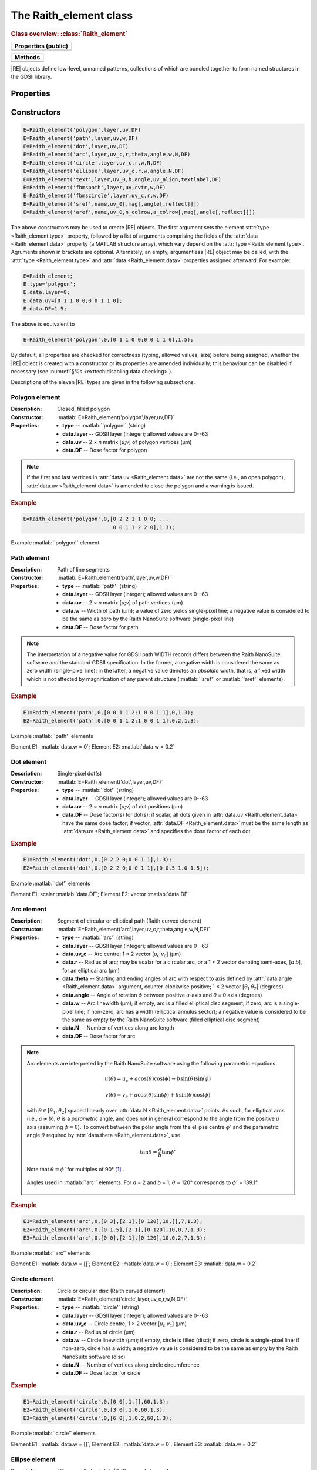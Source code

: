 The Raith_element class
=======================

.. rubric:: Class overview:  :class:`Raith_element`

+---------------------+
| Properties (public) |
+=====================+
|                     |
+---------------------+

+---------+
| Methods |
+=========+
|         |
+---------+

.. class:: Raith_element

|RE| objects define low-level, unnamed patterns, collections of which are bundled together to form named structures in the GDSII library.


Properties
----------

.. attribute:: Raith_element.type

   String specifying type of element; allowed values are :matlab:`'polygon'`, :matlab:`'path'`, :matlab:`'dot'`, :matlab:`'arc'`, :matlab:`'circle'`, :matlab:`'ellipse'`, :matlab:`'text'`, :matlab:`'fbmspath'`, :matlab:`'fbmscircle'`, :matlab:`'sref'`, or :matlab:`'aref'`.

.. attribute:: Raith_element.data

   Structure array containing additional record data for element; allowed field names and typing of values are determined by the element type (see :numref:`§%s <Raith_element:Constructors>`).


Constructors
------------

.. code-block:: matlab

   E=Raith_element('polygon',layer,uv,DF)
   E=Raith_element('path',layer,uv,w,DF)
   E=Raith_element('dot',layer,uv,DF)
   E=Raith_element('arc',layer,uv_c,r,theta,angle,w,N,DF)
   E=Raith_element('circle',layer,uv_c,r,w,N,DF)
   E=Raith_element('ellipse',layer,uv_c,r,w,angle,N,DF)
   E=Raith_element('text',layer,uv_0,h,angle,uv_align,textlabel,DF)
   E=Raith_element('fbmspath',layer,uv,cvtr,w,DF)
   E=Raith_element('fbmscircle',layer,uv_c,r,w,DF)
   E=Raith_element('sref',name,uv_0[,mag[,angle[,reflect]]])
   E=Raith_element('aref',name,uv_0,n_colrow,a_colrow[,mag[,angle[,reflect]]])


The above constructors may be used to create |RE| objects. The first argument sets the element :attr:`type <Raith_element.type>` property, followed by a list of arguments comprising the fields of the :attr:`data <Raith_element.data>` property (a MATLAB structure array), which vary depend on the :attr:`type <Raith_element.type>`. Agruments shown in brackets are optional.
Alternately, an empty, argumentless |RE| object may be called, with the :attr:`type <Raith_element.type>` and :attr:`data <Raith_element.data>` properties assigned afterward. For example:

.. code-block:: matlab

   E=Raith_element;
   E.type='polygon';
   E.data.layer=0;
   E.data.uv=[0 1 1 0 0;0 0 1 1 0];
   E.data.DF=1.5;

The above is equivalent to

.. code-block:: matlab

   E=Raith_element('polygon',0,[0 1 1 0 0;0 0 1 1 0],1.5);

By default, all properties are checked for correctness (typing, allowed values, size) before being assigned, whether the |RE| object is created with a constructor or its properties are amended individually; this behaviour can be disabled if necessary (see :numref:`§%s <exttech:disabling data checking>`).

Descriptions of the eleven |RE| types are given in the following subsections.


Polygon element
^^^^^^^^^^^^^^^

:Description: Closed, filled polygon
:Constructor: :matlab:`E=Raith_element('polygon',layer,uv,DF)`
:Properties: + **type** --  :matlab:`'polygon'` (string)
             + **data.layer** -- GDSII layer (integer); allowed values are 0--63
             + **data.uv** -- 2 × *n* matrix [*u*;\ *v*] of polygon vertices (µm)
             + **data.DF** -- Dose factor for polygon

.. note::

   If the first and last vertices in :attr:`data.uv <Raith_element.data>` are not the same (i.e., an open polygon), :attr:`data.uv <Raith_element.data>` is amended to close the polygon and a warning is issued.

.. rubric:: Example
.. code-block:: matlab

   E=Raith_element('polygon',0,[0 2 2 1 1 0 0; ...
                                0 0 1 1 2 2 0],1.3);

.. _polygon_element:
.. figure:: images/polygon_element.svg
   :align: center
   :width: 500

   Example :matlab:`'polygon'` element


Path element
^^^^^^^^^^^^

:Description: Path of line segments
:Constructor: :matlab:`E=Raith_element('path',layer,uv,w,DF)`
:Properties: + **type** --  :matlab:`'path'` (string)
             + **data.layer** -- GDSII layer (integer); allowed values are 0--63
             + **data.uv** -- 2 × *n* matrix [*u*;\ *v*] of path vertices (µm)
             + **data.w** -- Width of path (µm); a value of zero yields single-pixel line; a negative value is considered to be the same as zero by the Raith NanoSuite software (single-pixel line)
             + **data.DF** -- Dose factor for path

.. note::

   The interpretation of a negative value for GDSII path WIDTH records differs between the Raith NanoSuite software and the standard GDSII specification.  In the former, a negative width is considered the same as zero width (single-pixel line); in the latter, a negative value denotes an *absolute* width, that is, a fixed width which is not affected by magnification of any parent structure (:matlab:`'sref'` or :matlab:`'aref'` elements).

.. rubric:: Example
.. code-block:: matlab

   E1=Raith_element('path',0,[0 0 1 1 2;1 0 0 1 1],0,1.3);
   E2=Raith_element('path',0,[0 0 1 1 2;1 0 0 1 1],0.2,1.3);

.. _path_element:
.. figure:: images/path_element.svg
   :align: center
   :width: 500

   Example :matlab:`'path'` elements

   Element E1: :matlab:`data.w = 0`; Element E2: :matlab:`data.w = 0.2`


Dot element
^^^^^^^^^^^

:Description: Single-pixel dot(s)
:Constructor: :matlab:`E=Raith_element('dot',layer,uv,DF)`
:Properties: + **type** --  :matlab:`'dot'` (string)
             + **data.layer** -- GDSII layer (integer); allowed values are 0--63
             + **data.uv** -- 2 × *n* matrix [*u*;\ *v*] of dot positions (µm)
             + **data.DF** -- Dose factor(s) for dot(s); if scalar, all dots given in :attr:`data.uv <Raith_element.data>` have the same dose factor; if vector, :attr:`data.DF <Raith_element.data>` must be the same length as :attr:`data.uv <Raith_element.data>` and specifies the dose factor of each dot

.. rubric:: Example
.. code-block:: matlab

   E1=Raith_element('dot',0,[0 2 2 0;0 0 1 1],1.3);
   E2=Raith_element('dot',0,[0 2 2 0;0 0 1 1],[0 0.5 1.0 1.5]);

.. _dot_element:
.. figure:: images/dot_element.svg
   :align: center
   :width: 500

   Example :matlab:`'dot'` elements

   Element E1: scalar :matlab:`data.DF`; Element E2: vector :matlab:`data.DF`


Arc element
^^^^^^^^^^^

:Description: Segment of circular or elliptical path (Raith curved element)
:Constructor: :matlab:`E=Raith_element('arc',layer,uv_c,r,theta,angle,w,N,DF)`
:Properties: + **type** --  :matlab:`'arc'` (string)
             + **data.layer** -- GDSII layer (integer); allowed values are 0--63
             + **data.uv_c** -- Arc centre; 1 × 2 vector [*u*\ :sub:`c` \ *v*\ :sub:`c`] (µm)
             + **data.r** -- Radius of arc; may be scalar for a circular arc, or a 1 × 2 vector denoting semi-axes, [*a b*], for an elliptical arc (µm)
             + **data.theta** -- Starting and ending angles of arc with respect to axis defined by :attr:`data.angle <Raith_element.data>` argument, counter-clockwise positive; 1 × 2 vector [*θ*\ :sub:`1` *θ*\ :sub:`2`] (degrees)
             + **data.angle** -- Angle of rotation *ϕ* between positive *u*-axis and *θ* = 0 axis (degrees)
             + **data.w** -- Arc linewidth (µm); if empty, arc is a filled elliptical disc segment; if zero, arc is a single-pixel line; if non-zero, arc has a width (elliptical annulus sector); a negative value is considered to be the same as empty by the Raith NanoSuite software (filled elliptical disc segment)
             + **data.N** -- Number of vertices along arc length
             + **data.DF** -- Dose factor for arc

.. note::

   Arc elements are interpreted by the Raith NanoSuite software using the following parametric equations:

   .. math::

      u(\theta)=u_c+a\cos(\theta)\cos(\phi)-b\sin(\theta)\sin(\phi)

      v(\theta)=v_c+a\cos(\theta)\sin(\phi)+b\sin(\theta)\cos(\phi)

   with :math:`\theta\in[\theta_1,\theta_2]` spaced linearly over :attr:`data.N <Raith_element.data>` points.  As such, for elliptical arcs (i.e., :math:`a\not= b`), :math:`\theta` is a *parametric* angle, and does not in general correspond to the angle from the positive *u* axis (assuming :math:`\phi = 0`).  To convert between the polar angle from the ellipse centre :math:`\phi'` and the parametric angle :math:`\theta` required by :attr:`data.theta <Raith_element.data>`, use

   .. math:: \tan\theta=\frac{a}{b}\tan{\phi'}

   Note that :math:`\theta=\phi'` for multiples of 90° [1]_ .

   .. _arc_diagram:
   .. figure:: images/arc_diagram.svg
      :align: center
      :width: 500

      Angles used in :matlab:`'arc'` elements. For *a* = 2 and *b* = 1, :math:`\theta` = 120° corresponds to :math:`\phi'` = 139.1°.

.. rubric:: Example
.. code-block:: matlab

   E1=Raith_element('arc',0,[0 3],[2 1],[0 120],10,[],7,1.3);
   E2=Raith_element('arc',0,[0 1.5],[2 1],[0 120],10,0,7,1.3);
   E3=Raith_element('arc',0,[0 0],[2 1],[0 120],10,0.2,7,1.3);

.. _arc_element:
.. figure:: images/arc_element.svg
   :align: center
   :width: 500

   Example :matlab:`'arc'` elements

   Element E1: :matlab:`data.w = []`; Element E2: :matlab:`data.w = 0`; Element E3: :matlab:`data.w = 0.2`


Circle element
^^^^^^^^^^^^^^

:Description: Circle or circular disc (Raith curved element)
:Constructor: :matlab:`E=Raith_element('circle',layer,uv_c,r,w,N,DF)`
:Properties: + **type** --  :matlab:`'circle'` (string)
             + **data.layer** -- GDSII layer (integer); allowed values are 0--63
             + **data.uv_c** -- Circle centre; 1 × 2 vector [*u*\ :sub:`c` \ *v*\ :sub:`c`] (µm)
             + **data.r** -- Radius of circle (µm)
             + **data.w** -- Circle linewidth (µm); if empty, circle is filled (disc); if zero, circle is a single-pixel line; if non-zero, circle has a width; a negative value is considered to be the same as empty by the Raith NanoSuite software (disc)
             + **data.N** -- Number of vertices along circle circumference
             + **data.DF** -- Dose factor for circle

.. rubric:: Example
.. code-block:: matlab

   E1=Raith_element('circle',0,[0 0],1,[],60,1.3);
   E2=Raith_element('circle',0,[3 0],1,0,60,1.3);
   E3=Raith_element('circle',0,[6 0],1,0.2,60,1.3);

.. _circle_element:
.. figure:: images/circle_element.svg
   :align: center
   :width: 500

   Example :matlab:`'circle'` elements

   Element E1: :matlab:`data.w = []`; Element E2: :matlab:`data.w = 0`; Element E3: :matlab:`data.w = 0.2`


Ellipse element
^^^^^^^^^^^^^^^

:Description: Ellipse or elliptical disk (Raith curved element)
:Constructor: :matlab:`E=Raith_element('ellipse',layer,uv_c,r,w,angle,N,DF)`
:Properties: + **type** --  :matlab:`'ellipse'` (string)
             + **data.layer** -- GDSII layer (integer); allowed values are 0--63
             + **data.uv_c** -- Ellipse centre; 1 × 2 vector [*u*\ :sub:`c` \ *v*\ :sub:`c`] (µm)
             + **data.r** -- Semi-axes of ellipse; 1 × 2 vector [*a b*] (µm); *a* corresponds to the semi-axis in the :attr:`data.angle <Raith_element.data>` direction
             + **data.w** -- Ellipse linewidth (µm); if empty, ellipse is filled (elliptical disc); if zero, ellipse is a single-pixel line; if non-zero, ellipse has a width; a negative value is considered to be the same as empty by the Raith NanoSuite software (elliptical disc)
             + **data.angle** -- Angle of rotation *ϕ* between positive *u*-axis and *a* semi-axis (degrees)
             + **data.N** -- Number of vertices along ellipse circumference
             + **data.DF** -- Dose factor for ellipse

.. rubric:: Example
.. code-block:: matlab

   E1=Raith_element('ellipse',0,[0 6],[2 1],[],10,60,1.3);
   E2=Raith_element('ellipse',0,[0 3],[2 1],0,10,60,1.3);
   E3=Raith_element('ellipse',0,[0 0],[2 1],0.2,10,60,1.3);

.. _ellipse_element:
.. figure:: images/ellipse_element.svg
   :align: center
   :width: 500

   Example :matlab:`'ellipse'` elements

   Element E1: :matlab:`data.w = []`; Element E2: :matlab:`data.w = 0`; Element E3: :matlab:`data.w = 0.2`


Text element
^^^^^^^^^^^^

:Description: Text rendered as simple polygons
:Constructor: :matlab:`E=Raith_element('text',layer,uv_0,h,angle,uv_align,textlabel,DF)`
:Properties: + **type** --  :matlab:`'text'` (string)
             + **data.layer** -- GDSII layer (integer); allowed values are 0--63
             + **data.uv_0** -- Text anchor point; 1 × 2 vector [*u*\ :sub:`0` \ *v*\ :sub:`0`] (µm)
             + **data.h** -- Height of capital letters (µm)
             + **data.angle** -- Angle of rotation of text with respect to positive *u*-axis (degrees)
             + **data.uv_align** -- Alignment of text with respect to anchor point; 1 × 2 vector [*u*\ :sub:`align` \ *v*\ :sub:`align`]; allowed values are 0 (left/top), 1 (centre), and 2 (right/bottom), as follows (the + symbols denote the text anchor points):

                .. image:: images/text_uv_align.svg

             + **data.textlabel** -- Text to be written (string).  The allowed characters, shown as rendered, are:

                .. image:: images/text_chars.svg

                in addition to the space character ( ). When rendered, text is kerned using a lookup table (text is not fixed width).

                .. attention::

                   Use Unicode character `U+00B5 <https://util.unicode.org/UnicodeJsps/character.jsp?a=00B5>`_ to enter the letter "µ" in :attr:`data.textlabel <Raith_element.data>`.  Other similar characters (e.g., `U+03BC <https://util.unicode.org/UnicodeJsps/character.jsp?a=03BC>`_, `U+1D6CD <https://util.unicode.org/UnicodeJsps/character.jsp?a=1D6CD>`_, `U+1D707 <https://util.unicode.org/UnicodeJsps/character.jsp?a=1D707>`_, `U+1D741 <https://util.unicode.org/UnicodeJsps/character.jsp?a=1D741>`_, `U+1D77B <https://util.unicode.org/UnicodeJsps/character.jsp?a=1D77B>`_, `U+1D7B5 <https://util.unicode.org/UnicodeJsps/character.jsp?a=1D7B5>`_) will result in an error.

             + **data.DF** -- Dose factor for text

.. note::

   A `simply connected <https://en.wikipedia.org/wiki/Simply_connected_space>`_ font is used in |RE| :matlab:`'text'` elements to avoid the problem of symbol segments being released during a sacrificial layer etch. As an example, consider etching the letter "A" through the device layer of a silicon-on-insulator chip. In the default Raith NanoSuite font, the triangular centre of the letter "A" is not connected to the surrounding plane. If the underlying buried oxide layer was subsequetly etched away isotropically for sufficiently long (e.g., in buffered-oxide etch), the central triangle would be released, potentially landing on a critical feature of the chip. A letter "A" rendered as a |RE| :matlab:`'text'` element does not encounter this problem due to its simply connected nature. The |RE| :matlab:`'text'` element font is inspired by the `Geogrotesque <https://emtype.net/fonts/geogrotesque>`_ and `Geogrotesque Stencil <https://emtype.net/fonts/geogrotesque-stencil>`_ fonts.

   .. figure:: images/A_comparison.svg
      :align: center
      :width: 500

      Comparison between letter "A" rendered using the Raith NanoSuite default font (left) and |RE| font (right)

.. rubric:: Example
.. code-block:: matlab

   E=Raith_element('text',0,[0 0],1,30,[1 1],'Raith_GDSII',1.3);

.. _text_element:
.. figure:: images/text_element.svg
   :align: center
   :width: 500

   Example :matlab:`'text'` element


FBMS path element
^^^^^^^^^^^^^^^^^

:Description: Path of fixed beam moving stage (FBMS) line segments or arcs
:Constructor: :matlab:`E=Raith_element('fbmspath',layer,uv,cvtr,w,DF)`
:Properties: + **type** --  :matlab:`'fbmspath'` (string)
             + **data.layer** -- GDSII layer (integer); allowed values are 0--63
             + **data.uv** -- 2 × *n* matrix [*u*;\ *v*] of |FBMS| path vertices (µm)
             + **data.cvtr** -- Curvature of |FBMS| path segments (µm); if scalar and zero, the path comprises line segments (no curvature); if a 1 × *n* vector, :matlab:`data.cvtr(k)` yields a circular arc with chord endpoints of :matlab:`data.uv(:,k-1)` and :matlab:`data.uv(:,k)` such that the radial distance between the arc and the chord centre is :matlab:`data.cvtr(k)`; a positive (negative) value of :matlab:`data.cvtr(k)` corresponds to an arc to the left (right) of the chord; the value of :matlab:`data.cvtr(1)` is ignored if :matlab:`data.cvtr(k)` is 1 × *n*
             + **data.w** -- Width of |FBMS| path (µm); a value of zero yields single-pixel line; a negative value is considered to be the same as zero by the Raith NanoSuite software (single-pixel line)
             + **data.DF** -- Dose factor for |FBMS| path

.. rubric:: Example
.. code-block:: matlab

   E1=Raith_element('fbmspath',0,[0 0 1 1 2;1 0 0 1 1],0,0,1.3);
   E2=Raith_element('fbmspath',0,[0 0 1 1 2;1 0 0 1 1],[0 0 0.2 0 -0.5],0,1.3);

.. _fbmspath_element:
.. figure:: images/fbmspath_element.svg
   :align: center
   :width: 500

   Example :matlab:`'fbmspath'` elements

   Element E1: :matlab:`data.cvtr = 0`; Element E2: :matlab:`data.cvtr = [0 0 0.2 0 −0.5]`



Array reference element
^^^^^^^^^^^^^^^^^^^^^^^

:Description:  An array reference!

.. [1] See, e.g., `en.wikipedia.org/wiki/Ellipse <https://en.wikipedia.org/wiki/Ellipse>`_
